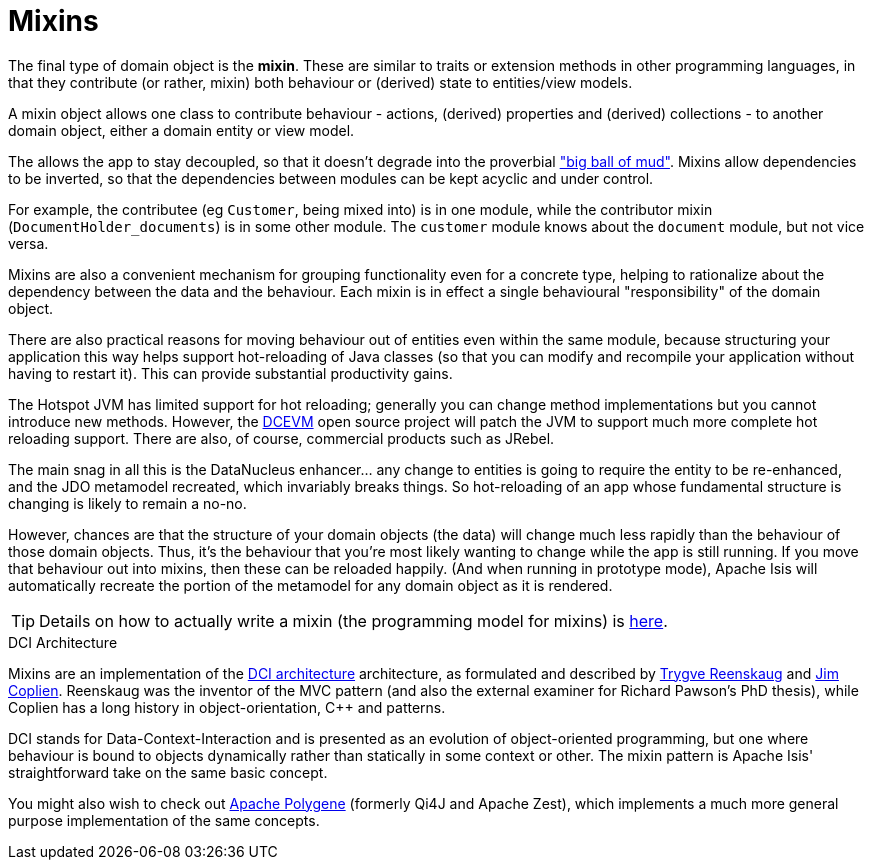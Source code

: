 [[_ugfun_building-blocks_types-of-domain-objects_mixins]]
= Mixins
:Notice: Licensed to the Apache Software Foundation (ASF) under one or more contributor license agreements. See the NOTICE file distributed with this work for additional information regarding copyright ownership. The ASF licenses this file to you under the Apache License, Version 2.0 (the "License"); you may not use this file except in compliance with the License. You may obtain a copy of the License at. http://www.apache.org/licenses/LICENSE-2.0 . Unless required by applicable law or agreed to in writing, software distributed under the License is distributed on an "AS IS" BASIS, WITHOUT WARRANTIES OR  CONDITIONS OF ANY KIND, either express or implied. See the License for the specific language governing permissions and limitations under the License.
:_basedir: ../../
:_imagesdir: images/


The final type of domain object is the *mixin*.
These are similar to traits or extension methods in other programming languages, in that they contribute (or rather, mixin) both behaviour or (derived) state to entities/view models.

A mixin object allows one class to contribute behaviour - actions, (derived) properties and (derived) collections - to another domain object, either a domain entity or view model.

The allows the app to stay decoupled, so that it doesn't degrade into the proverbial link:http://www.laputan.org/mud/mud.html#BigBallOfMud["big ball of mud"].
Mixins allow dependencies to be inverted, so that the dependencies between modules can be kept acyclic and under control.

For example, the contributee (eg `Customer`, being mixed into) is in one module, while the contributor mixin (`DocumentHolder_documents`) is in some other module.
The `customer` module knows about the `document` module, but not vice versa.

Mixins are also a convenient mechanism for grouping functionality even for a concrete type, helping to rationalize about the dependency between the data and the behaviour.
Each mixin is in effect a single behavioural "responsibility" of the domain object.


There are also practical reasons for moving behaviour out of entities even within the same module, because structuring your application this way helps support hot-reloading of Java classes (so that you can modify and recompile your application without having to restart it).
This can provide substantial productivity gains.

The Hotspot JVM has limited support for hot reloading; generally you can change method implementations but you cannot introduce new methods.
However, the link:https://dcevm.github.io/[DCEVM] open source project will patch the JVM to support much more complete hot reloading support.
There are also, of course, commercial products such as JRebel.

The main snag in all this is the DataNucleus enhancer... any change to entities is going to require the entity to be re-enhanced, and the JDO metamodel recreated, which invariably breaks things.
So hot-reloading of an app whose fundamental structure is changing is likely to remain a no-no.

However, chances are that the structure of your domain objects (the data) will change much less rapidly than the behaviour of those domain objects.
Thus, it's the behaviour that you're most likely wanting to change while the app is still running.
If you move that behaviour out into mixins, then these can be reloaded happily.
(And when running in prototype mode), Apache Isis will automatically recreate the portion of the metamodel for any domain object as it is rendered.

[TIP]
====
Details on how to actually write a mixin (the programming model for mixins) is
xref:../ugfun/ugfun.adoc#_ugfun_programming-model_mixins[here].
====


.DCI Architecture
****
Mixins are an implementation of the link:http://www.artima.com/articles/dci_vision.html[DCI architecture] architecture, as formulated and described by link:https://en.wikipedia.org/wiki/Trygve_Reenskaug[Trygve Reenskaug] and link:https://en.wikipedia.org/wiki/Jim_Coplien[Jim Coplien].
Reenskaug was the inventor of the MVC pattern (and also the external examiner for Richard Pawson's PhD thesis), while Coplien has a long history in object-orientation, C++ and patterns.

DCI stands for Data-Context-Interaction and is presented as an evolution of object-oriented programming, but one where behaviour is bound to objects dynamically rather than statically in some context or other.
The mixin pattern is Apache Isis' straightforward take on the same basic concept.

You might also wish to check out link:http://polygene.apache.org[Apache Polygene] (formerly Qi4J and Apache Zest), which implements a much more general purpose implementation of the same concepts.
****


